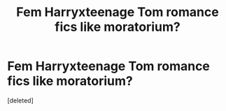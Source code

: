 #+TITLE: Fem Harryxteenage Tom romance fics like moratorium?

* Fem Harryxteenage Tom romance fics like moratorium?
:PROPERTIES:
:Score: 0
:DateUnix: 1546246732.0
:DateShort: 2018-Dec-31
:FlairText: Request
:END:
[deleted]

